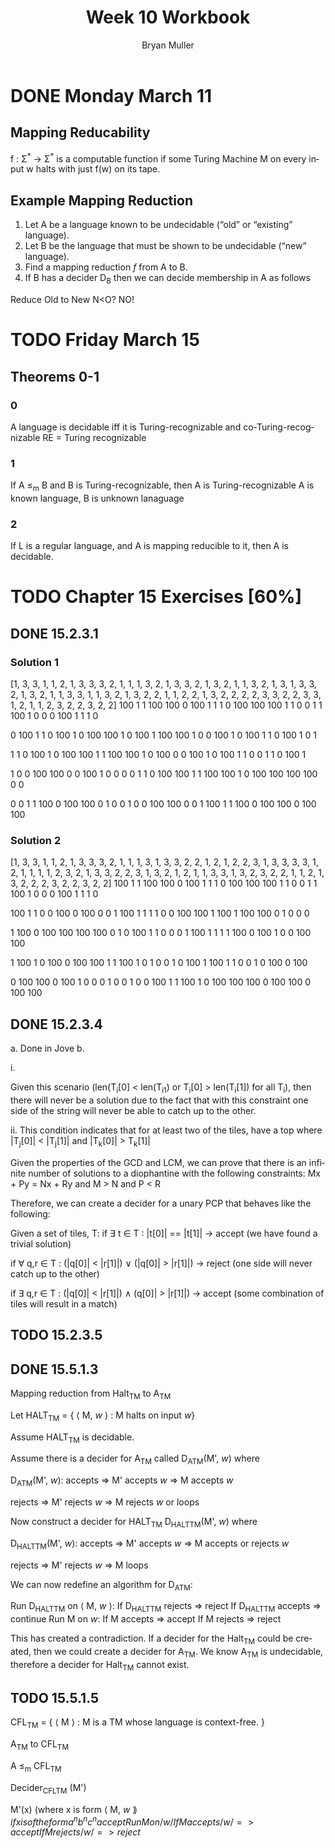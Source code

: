 #+TITLE: Week 10 Workbook
#+AUTHOR: Bryan Muller
#+LANGUAGE: en
#+OPTIONS: H:4 num:nil toc:nil \n:nil @:t ::t |:t ^:t *:t TeX:t LaTeX:t ':t
#+OPTIONS: html-postamble:nil
#+STARTUP: showeverything entitiespretty inlineimages

* DONE Monday March 11
  CLOSED: [2019-03-13 Wed 12:42]
** Mapping Reducability
f : \Sigma^* \rarr \Sigma^* is a computable function if 
some Turing Machine M on every
input w halts with just f(w) on its tape. 

** Example Mapping Reduction
 1. Let A be a language known to be undecidable ("old" or "existing" language).
 2. Let B be the language that must be shown to be undecidable ("new" language).
 3. Find a mapping reduction /f/ from A to B.
 4. If B has a decider D_B then we can decide membership in A as follows

Reduce Old to New 
N<O? NO!

* TODO Friday March 15
** Theorems 0-1
*** 0
    A language is decidable iff it is Turing-recognizable and co-Turing-recognizable
    RE = Turing recognizable
*** 1
    If A \le_m B and B is Turing-recognizable, then A is Turing-recognizable
    A is known language, B is unknown lanaguage
*** 2
    If L is a regular language, and A is mapping reducible to it, then A is decidable. 
* TODO Chapter 15 Exercises [60%]
** DONE 15.2.3.1
   CLOSED: [2019-03-12 Tue 22:34]
*** Solution 1
[1, 3, 3, 1, 1, 2, 1, 3, 3, 3, 2, 1, 1, 1, 3, 2, 1, 3, 3, 2, 1, 3, 2, 1, 1, 3, 2, 1, 3, 1, 3, 3, 2, 1, 3, 2, 1, 1, 3, 3, 1, 1, 3, 2, 1, 3, 2, 2, 1, 1, 2, 2, 1, 3, 2, 2, 2, 2, 3, 3, 2, 2, 3, 3, 1, 2, 1, 1, 2, 3, 2, 2, 3, 2, 2]
100 1   1   100 100 0   100 1   1   1   0   100 100 100 1   
1   0   0   1   1   100 1   0   0   0   100 1   1   1   0   

0   100 1   1   0   100 1   0   100 100 1   0   100 1   100 
100 1   0   0   100 1   0   100 1   1   0   100 1   0   1   

1   1   0   100 1   0   100 100 1   1   100 100 1   0   100 
0   0   100 1   0   100 1   1   0   0   1   1   0   100 1   

1   0   0   100 100 0   0   100 1   0   0   0   0   1   1   
0   100 100 1   1   100 100 1   0   100 100 100 100 0   0   

0   0   1   1   100 0   100 100 0   1   0   0   1   0   0   
100 100 0   0   1   100 1   1   100 0   100 100 0   100 100 
*** Solution 2
[1, 3, 3, 1, 1, 2, 1, 3, 3, 3, 2, 1, 1, 1, 3, 1, 3, 3, 2, 2, 1, 2, 1, 2, 2, 3, 1, 3, 3, 3, 3, 1, 2, 1, 1, 1, 1, 2, 3, 2, 1, 3, 3, 2, 2, 3, 1, 3, 2, 1, 2, 1, 1, 3, 3, 1, 3, 2, 3, 2, 2, 1, 1, 2, 1, 3, 2, 2, 2, 3, 2, 2, 3, 2, 2]
100 1   1   100 100 0   100 1   1   1   0   100 100 100 1   
1   0   0   1   1   100 1   0   0   0   100 1   1   1   0   

100 1   1   0   0   100 0   100 0   0   1   100 1   1   1   
1   0   0   100 100 1   100 1   100 100 0   1   0   0   0   

1   100 0   100 100 100 100 0   1   0   100 1   1   0   0   
0   1   100 1   1   1   1   100 0   100 1   0   0   100 100 

1   100 1   0   100 0   100 100 1   1   100 1   0   1   0   
0   1   0   100 1   100 1   1   0   0   1   0   100 0   100 

0   100 100 0   100 1   0   0   0   1   0   0   1   0   0   
100 1   1   100 1   0   100 100 100 0   100 100 0   100 100 
** DONE 15.2.3.4 
   CLOSED: [2019-03-13 Wed 15:23]
  a. Done in Jove
  b. 

    i.

    Given this scenario (len(T_i[0] < len(T_i1) or T_i[0] > len(T_i[1]) for all T_i),
    then there will never be a solution due to the fact that with this
    constraint one side of the string will never be able to catch up to the
    other. 
     
    ii. 
   This condition indicates that for at least two of the tiles, 
   have a top where |T_j[0]| < |T_j[1]| and |T_k[0]| > T_k[1]|

   Given the properties of the GCD and LCM, we can prove that there is an
   infinite number of solutions to a diophantine with the following constraints: 
   Mx + Py = Nx + Ry and M > N and P < R

   Therefore, we can create a decider for a unary PCP that behaves like the
   following: 
   
      Given a set of tiles, T:
         if \exist t \in T : |t[0]| == |t[1]| -> accept (we have found a trivial solution)
         
         if \forall q,r \in T : (|q[0]| < |r[1]|) \lor (|q[0]| > |r[1]|) -> reject (one side
         will never catch up to the other)

         if \exist q,r \in T : (|q[0]| < |r[1]|) \land (q[0]| > |r[1]|) -> accept (some
         combination of tiles will result in a match)

** TODO 15.2.3.5
** DONE 15.5.1.3
   CLOSED: [2019-03-14 Thu 22:00]

Mapping reduction from Halt_TM to A_TM

Let HALT_TM = { \lang M, /w/ \rang : M halts on input /w/}

Assume HALT_TM is decidable.

Assume there is a decider for A_TM called D_ATM(M', /w/) where

   D_ATM(M', /w/):
      accepts => M' accepts /w/ => M accepts /w/
      
      rejects => M' rejects /w/ => M rejects /w/ or loops

Now construct a decider for HALT_TM D_HALTTM(M', /w/) where
   
   D_HALTTM(M', /w/):
      accepts => M' accepts /w/ => M accepts or rejects /w/

      rejects => M' rejects /w/ => M loops

We can now redefine an algorithm for D_ATM:

  Run D_HALTTM on \lang M, /w/ \rang:
    If D_HALTTM rejects => reject
    If D_HALTTM accepts => continue
  Run M on /w/:
    If M accepts => accept
    If M rejects => reject

This has created a contradiction. If a decider for the Halt_TM could be
created, then we could create a decider for A_TM. We know A_TM is undecidable,
therefore a decider for Halt_TM cannot exist.

** TODO 15.5.1.5

CFL_TM = { \lang M \rang : M is a TM whose language is context-free. }

A_TM to CFL_TM

A \le_m CFL_TM

Decider_CFLTM (M')

   M'(x) (where x is form \lang M, /w/ \rang{
      if x is of the form a^{n}b^{n}c^{n} accept
      Run M on /w/
         If M accepts /w/ => accept
         If M rejects /w/ => reject
   }
